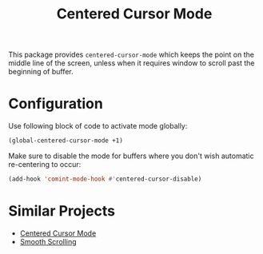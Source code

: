 #+TITLE: Centered Cursor Mode

This package provides ~centered-cursor-mode~ which keeps the point on the middle line of the screen, unless when it requires window to scroll past the beginning of buffer.

* Configuration

Use following block of code to activate mode globally:

#+begin_src emacs-lisp
(global-centered-cursor-mode +1)
#+end_src

Make sure to disable the mode for buffers where you don't wish automatic re-centering to occur: 

#+begin_src emacs-lisp
(add-hook 'comint-mode-hook #'centered-cursor-disable)
#+end_src

* Similar Projects

 * [[https://www.emacswiki.org/emacs/centered-cursor-mode.el][Centered Cursor Mode]]
 * [[https://github.com/aspiers/smooth-scrolling/blob/master/smooth-scrolling.el][Smooth Scrolling]]
